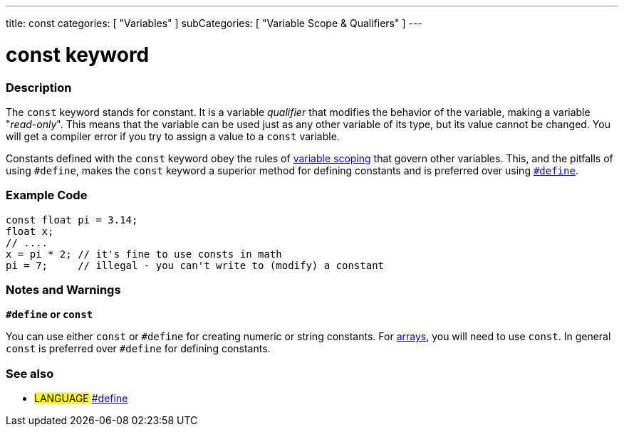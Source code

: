 ---
title: const
categories: [ "Variables" ]
subCategories: [ "Variable Scope & Qualifiers" ]
---





= const keyword


// OVERVIEW SECTION STARTS
[#overview]
--

[float]
=== Description
The `const` keyword stands for constant. It is a variable _qualifier_ that modifies the behavior of the variable, making a variable "_read-only_". This means that the variable can be used just as any other variable of its type, but its value cannot be changed. You will get a compiler error if you try to assign a value to a `const` variable.

Constants defined with the `const` keyword obey the rules of link:../scope[variable scoping] that govern other variables. This, and the pitfalls of using `#define`, makes the `const` keyword a superior method for defining constants and is preferred over using link:../../../structure/further-syntax/define[`#define`].
[%hardbreaks]

--
// OVERVIEW SECTION ENDS




// HOW TO USE SECTION STARTS
[#howtouse]
--

[float]
=== Example Code
// Describe what the example code is all about and add relevant code   ►►►►► THIS SECTION IS MANDATORY ◄◄◄◄◄


[source,arduino]
----
const float pi = 3.14;
float x;
// ....
x = pi * 2; // it's fine to use consts in math
pi = 7;     // illegal - you can't write to (modify) a constant
----
[%hardbreaks]

[float]
=== Notes and Warnings
*`#define` or `const`*

You can use either `const` or `#define` for creating numeric or string constants. For link:../../data-types/array[arrays], you will need to use `const`. In general `const` is preferred over `#define` for defining constants.


--
// HOW TO USE SECTION ENDS


// SEE ALSO SECTION STARTS
[#see_also]
--

[float]
=== See also

[role="language"]
* #LANGUAGE# link:../../../structure/further-syntax/define[#define]

--
// SEE ALSO SECTION ENDS